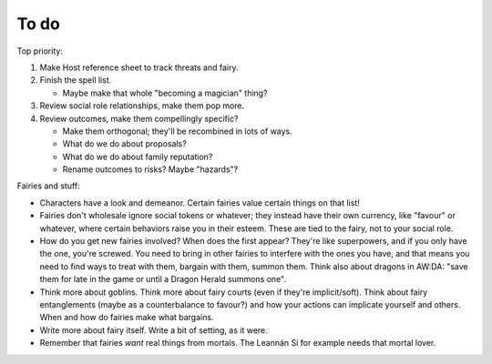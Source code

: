 =====
To do
=====

Top priority:

1. Make Host reference sheet to track threats and fairy.
2. Finish the spell list.

   -  Maybe make that whole "becoming a magician" thing?

3. Review social role relationships, make them pop more.
4. Review outcomes, make them compellingly specific?

   -  Make them orthogonal; they'll be recombined in lots of ways.
   -  What do we do about proposals?
   -  What do we do about family reputation?
   -  Rename outcomes to risks? Maybe "hazards"?

Fairies and stuff:

-  Characters have a look and demeanor. Certain fairies value certain
   things on that list!
-  Fairies don't wholesale ignore social tokens or whatever; they
   instead have their own currency, like "favour" or whatever, where
   certain behaviors raise you in their esteem. These are tied to the
   fairy, not to your social role.
-  How do you get new fairies involved? When does the first appear?
   They're like superpowers, and if you only have the one, you're
   screwed. You need to bring in other fairies to interfere with the
   ones you have, and that means you need to find ways to treat with
   them, bargain with them, summon them. Think also about dragons in
   AW:DA: "save them for late in the game or until a Dragon Herald
   summons one".
-  Think more about goblins. Think more about fairy courts (even if
   they're implicit/soft). Think about fairy entanglements (maybe as a
   counterbalance to favour?) and how your actions can implicate
   yourself and others. When and how do fairies make what bargains.
-  Write more about fairy itself. Write a bit of setting, as it were.
-  Remember that fairies *want* real things from mortals. The Leannán Sí
   for example needs that mortal lover.

.. todolist::
